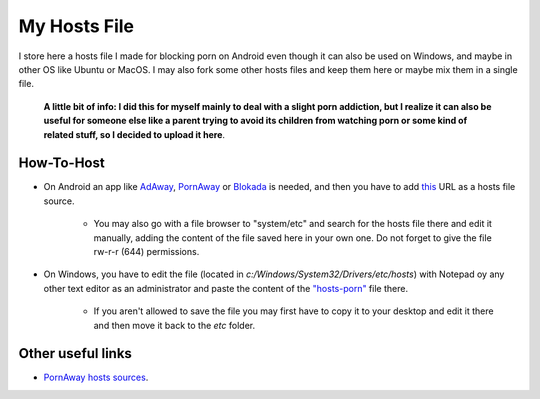 My Hosts File
=============

I store here a hosts file I made for blocking porn on Android even though it can also be used on Windows, and maybe in other OS like Ubuntu or MacOS. I may also fork some other hosts files and keep them here or maybe mix them in a single file.

    **A little bit of info: I did this for myself mainly to deal with a slight
    porn addiction, but I realize it can also be useful for someone else
    like a parent trying to avoid its children from watching porn or some
    kind of related stuff, so I decided to upload it here**.

How-To-Host
-----------------------
- On Android an app like `AdAway
  <https://forum.xda-developers.com/showthread.php?t=2190753>`_, `PornAway
  <https://forum.xda-developers.com/android/apps-games/root-pornaway-block-porn-sites-t3460036>`_ or `Blokada
  <https://github.com/blokadaorg/blokada>`_ is needed, and then you have to add `this
  <https://raw.githubusercontent.com/foopsss/hosts/master/hosts-porn>`_ URL as a hosts file source.
   - You may also go with a file browser to "system/etc" and search for the hosts file there and edit it manually, adding the content of the file saved here in your own one. Do not forget to give the file rw-r-r (644) permissions.
- On Windows, you have to edit the file (located in *c:/Windows/System32/Drivers/etc/hosts*) with Notepad oy any other text editor as an administrator and paste the content of the `"hosts-porn"
  <https://github.com/foopsss/hosts/blob/master/hosts-porn>`_ file there.
   - If you aren't allowed to save the file you may first have to copy it to your desktop and edit it there and then move it back to the *etc* folder.
   
Other useful links
-----------------------
- `PornAway hosts sources
  <https://github.com/mhxion/pornaway/tree/master/hosts>`_.
